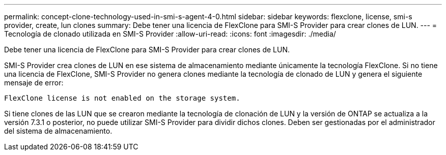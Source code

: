 ---
permalink: concept-clone-technology-used-in-smi-s-agent-4-0.html 
sidebar: sidebar 
keywords: flexclone, license, smi-s provider, create, lun clones 
summary: Debe tener una licencia de FlexClone para SMI-S Provider para crear clones de LUN. 
---
= Tecnología de clonado utilizada en SMI-S Provider
:allow-uri-read: 
:icons: font
:imagesdir: ./media/


[role="lead"]
Debe tener una licencia de FlexClone para SMI-S Provider para crear clones de LUN.

SMI-S Provider crea clones de LUN en ese sistema de almacenamiento mediante únicamente la tecnología FlexClone. Si no tiene una licencia de FlexClone, SMI-S Provider no genera clones mediante la tecnología de clonado de LUN y genera el siguiente mensaje de error:

`FlexClone license is not enabled on the storage system.`

Si tiene clones de las LUN que se crearon mediante la tecnología de clonación de LUN y la versión de ONTAP se actualiza a la versión 7.3.1 o posterior, no puede utilizar SMI-S Provider para dividir dichos clones. Deben ser gestionadas por el administrador del sistema de almacenamiento.
